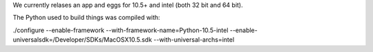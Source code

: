 We currently relases an app and eggs for 10.5+ and intel (both 32 bit and 64 bit).  

The Python used to build things was compiled with:

./configure --enable-framework --with-framework-name=Python-10.5-intel --enable-universalsdk=/Developer/SDKs/MacOSX10.5.sdk --with-universal-archs=intel


